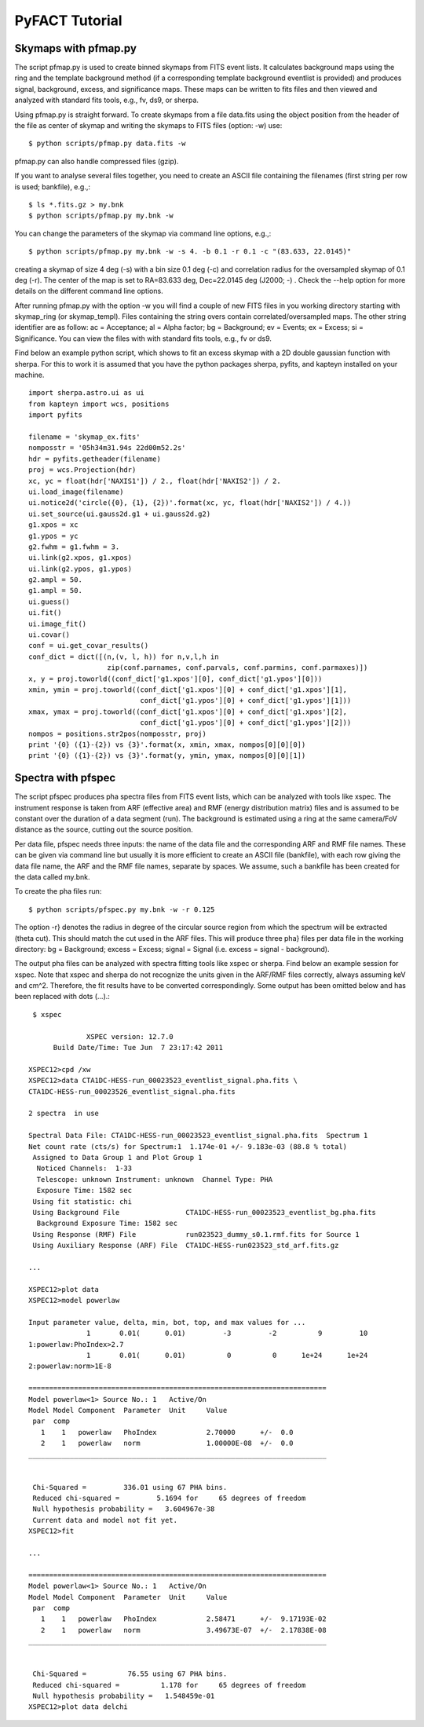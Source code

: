===========================
PyFACT Tutorial
===========================

---------------------------------
Skymaps with pfmap.py
---------------------------------

The script pfmap.py is used to create binned skymaps from FITS event lists. It calculates background maps using the ring and the template background method (if a corresponding template background eventlist is provided) and produces signal, background, excess, and significance maps. These maps can be written to fits files and then viewed and analyzed with standard fits tools, e.g., fv, ds9, or sherpa.

Using pfmap.py is straight forward. To create skymaps from a file data.fits using the object position from the header of the file as center of skymap and writing the skymaps  to FITS files (option: -w) use::

  $ python scripts/pfmap.py data.fits -w

pfmap.py can also handle compressed files (gzip).

If you want to analyse several files together, you need to create an ASCII file containing the filenames (first string per row is used; bankfile), e.g.,::

  $ ls *.fits.gz > my.bnk
  $ python scripts/pfmap.py my.bnk -w

You can change the parameters of the skymap via command line options, e.g.,::

  $ python scripts/pfmap.py my.bnk -w -s 4. -b 0.1 -r 0.1 -c "(83.633, 22.0145)"

creating a skymap of size 4 deg (-s) with a bin size 0.1 deg (-c) and correlation radius for the oversampled skymap of 0.1 deg (-r). The center of the map is set to RA=83.633 deg, Dec=22.0145 deg (J2000; -) . Check the --help option for more details on the different command line options.

After running pfmap.py with the option -w you will find a couple of new FITS files in you working directory starting with skymap_ring (or skymap_templ). Files containing the string overs contain correlated/oversampled maps. The other string identifier are as follow: ac = Acceptance;  al = Alpha factor;  bg = Background;  ev = Events;  ex = Excess;  si = Significance. You can view the files with  with standard fits tools, e.g., fv or ds9.

Find below an example python script, which shows to fit an excess skymap with a 2D double gaussian function with sherpa. For this to work it is assumed that you have the python packages sherpa, pyfits, and kapteyn installed on your machine. ::

  import sherpa.astro.ui as ui
  from kapteyn import wcs, positions
  import pyfits
  
  filename = 'skymap_ex.fits'
  nomposstr = '05h34m31.94s 22d00m52.2s'
  hdr = pyfits.getheader(filename)
  proj = wcs.Projection(hdr)
  xc, yc = float(hdr['NAXIS1']) / 2., float(hdr['NAXIS2']) / 2.
  ui.load_image(filename)
  ui.notice2d('circle({0}, {1}, {2})'.format(xc, yc, float(hdr['NAXIS2']) / 4.))
  ui.set_source(ui.gauss2d.g1 + ui.gauss2d.g2)
  g1.xpos = xc
  g1.ypos = yc
  g2.fwhm = g1.fwhm = 3.
  ui.link(g2.xpos, g1.xpos)
  ui.link(g2.ypos, g1.ypos)
  g2.ampl = 50.
  g1.ampl = 50.
  ui.guess()
  ui.fit()
  ui.image_fit()
  ui.covar()
  conf = ui.get_covar_results()
  conf_dict = dict([(n,(v, l, h)) for n,v,l,h in
                     zip(conf.parnames, conf.parvals, conf.parmins, conf.parmaxes)])
  x, y = proj.toworld((conf_dict['g1.xpos'][0], conf_dict['g1.ypos'][0]))
  xmin, ymin = proj.toworld((conf_dict['g1.xpos'][0] + conf_dict['g1.xpos'][1],
                             conf_dict['g1.ypos'][0] + conf_dict['g1.ypos'][1]))
  xmax, ymax = proj.toworld((conf_dict['g1.xpos'][0] + conf_dict['g1.xpos'][2],
                             conf_dict['g1.ypos'][0] + conf_dict['g1.ypos'][2]))
  nompos = positions.str2pos(nomposstr, proj)    
  print '{0} ({1}-{2}) vs {3}'.format(x, xmin, xmax, nompos[0][0][0])
  print '{0} ({1}-{2}) vs {3}'.format(y, ymin, ymax, nompos[0][0][1])

------------------------------------
Spectra with pfspec
------------------------------------

The script pfspec produces pha spectra files from FITS event lists, which can be analyzed with tools like xspec. The instrument response is taken from ARF (effective area) and RMF (energy distribution matrix) files and is assumed to be constant over the duration of a data segment (run). The background is estimated using a ring at the same camera/FoV distance as the source, cutting out the source position.

Per data file, pfspec needs three inputs: the name of the data file and the corresponding ARF and RMF file names. These can be given via command line but usually it is more efficient to create an ASCII file (bankfile), with each row giving the data file name, the ARF and the RMF file names, separate by spaces. We assume, such a bankfile has been created for the data called my.bnk.

To create the pha files run::

  $ python scripts/pfspec.py my.bnk -w -r 0.125

The option -r} denotes the radius in degree of the circular source region from which the spectrum will be extracted (theta cut). This should match the cut used in the ARF files. This will produce three pha} files per data file in the working directory: bg = Background; excess = Excess; signal = Signal (i.e. excess = signal - background).

The output pha files can be analyzed with spectra fitting tools like xspec or sherpa. Find below an example session for xspec. Note that xspec and sherpa do not recognize the units given in the ARF/RMF files correctly, always assuming keV and cm^2. Therefore, the fit results have to be converted correspondingly. Some output has been omitted below and has been replaced with dots (...).::


   $ xspec
  
  		XSPEC version: 12.7.0
  	Build Date/Time: Tue Jun  7 23:17:42 2011
  
  XSPEC12>cpd /xw
  XSPEC12>data CTA1DC-HESS-run_00023523_eventlist_signal.pha.fits \
  CTA1DC-HESS-run_00023526_eventlist_signal.pha.fits
  
  2 spectra  in use
   
  Spectral Data File: CTA1DC-HESS-run_00023523_eventlist_signal.pha.fits  Spectrum 1
  Net count rate (cts/s) for Spectrum:1  1.174e-01 +/- 9.183e-03 (88.8 % total)
   Assigned to Data Group 1 and Plot Group 1
    Noticed Channels:  1-33
    Telescope: unknown Instrument: unknown  Channel Type: PHA
    Exposure Time: 1582 sec
   Using fit statistic: chi
   Using Background File                CTA1DC-HESS-run_00023523_eventlist_bg.pha.fits
    Background Exposure Time: 1582 sec
   Using Response (RMF) File            run023523_dummy_s0.1.rmf.fits for Source 1
   Using Auxiliary Response (ARF) File  CTA1DC-HESS-run023523_std_arf.fits.gz
  
  ...
  
  XSPEC12>plot data
  XSPEC12>model powerlaw
  
  Input parameter value, delta, min, bot, top, and max values for ...
                1       0.01(      0.01)         -3         -2          9         10
  1:powerlaw:PhoIndex>2.7
                1       0.01(      0.01)          0          0      1e+24      1e+24
  2:powerlaw:norm>1E-8
  
  ========================================================================
  Model powerlaw<1> Source No.: 1   Active/On
  Model Model Component  Parameter  Unit     Value
   par  comp
     1    1   powerlaw   PhoIndex            2.70000      +/-  0.0          
     2    1   powerlaw   norm                1.00000E-08  +/-  0.0          
  ________________________________________________________________________
  
  
   Chi-Squared =         336.01 using 67 PHA bins.
   Reduced chi-squared =         5.1694 for     65 degrees of freedom 
   Null hypothesis probability =   3.604967e-38
   Current data and model not fit yet.
  XSPEC12>fit
  
  ...
  
  ========================================================================
  Model powerlaw<1> Source No.: 1   Active/On
  Model Model Component  Parameter  Unit     Value
   par  comp
     1    1   powerlaw   PhoIndex            2.58471      +/-  9.17193E-02  
     2    1   powerlaw   norm                3.49673E-07  +/-  2.17838E-08  
  ________________________________________________________________________
  
  
   Chi-Squared =          76.55 using 67 PHA bins.
   Reduced chi-squared =          1.178 for     65 degrees of freedom 
   Null hypothesis probability =   1.548459e-01
  XSPEC12>plot data delchi
